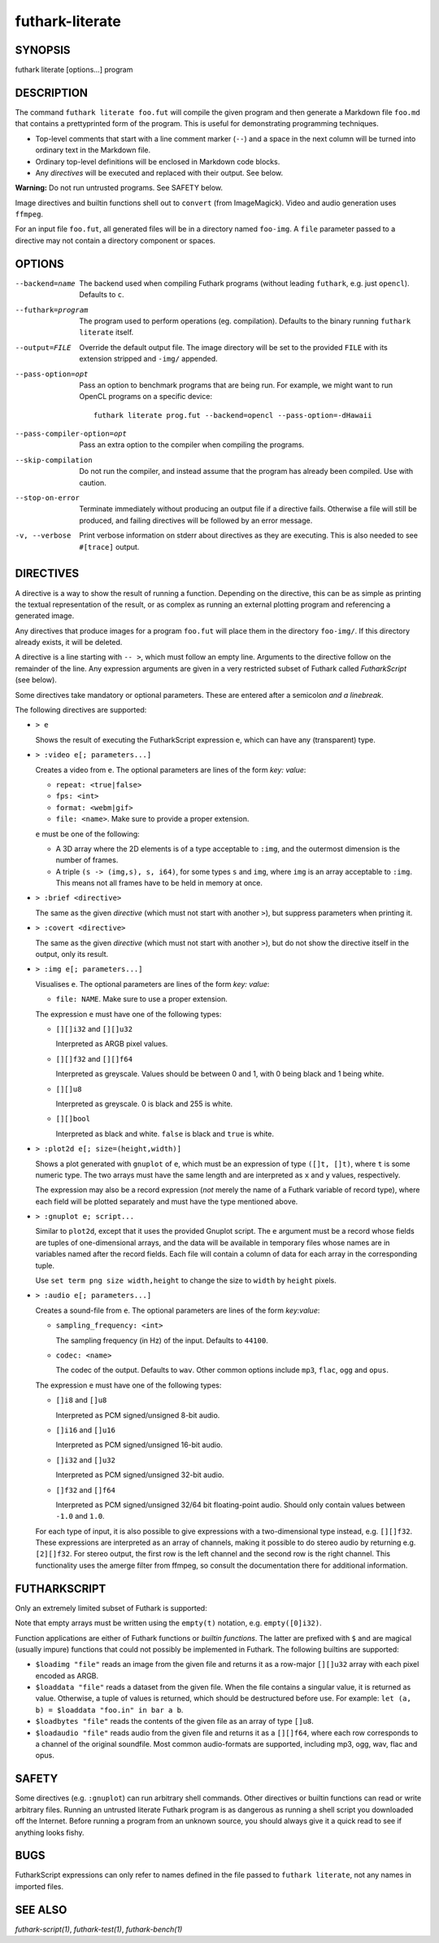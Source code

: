 .. role:: ref(emphasis)

.. _futhark-literate(1):

================
futhark-literate
================

SYNOPSIS
========

futhark literate [options...] program

DESCRIPTION
===========

The command ``futhark literate foo.fut`` will compile the given
program and then generate a Markdown file ``foo.md`` that contains a
prettyprinted form of the program.  This is useful for demonstrating
programming techniques.

* Top-level comments that start with a line comment marker (``--``)
  and a space in the next column will be turned into ordinary text in
  the Markdown file.

* Ordinary top-level definitions will be enclosed in Markdown code
  blocks.

* Any *directives* will be executed and replaced with their output.
  See below.

**Warning:** Do not run untrusted programs.  See SAFETY below.

Image directives and builtin functions shell out to ``convert`` (from
ImageMagick).  Video and audio generation uses ``ffmpeg``.

For an input file ``foo.fut``, all generated files will be in a
directory named ``foo-img``.  A ``file`` parameter passed to a
directive may not contain a directory component or spaces.

OPTIONS
=======

--backend=name

  The backend used when compiling Futhark programs (without leading
  ``futhark``, e.g. just ``opencl``).  Defaults to ``c``.

--futhark=program

  The program used to perform operations (eg. compilation).  Defaults
  to the binary running ``futhark literate`` itself.

--output=FILE

  Override the default output file.  The image directory will be set
  to the provided ``FILE`` with its extension stripped and ``-img/``
  appended.

--pass-option=opt

  Pass an option to benchmark programs that are being run.  For
  example, we might want to run OpenCL programs on a specific device::

    futhark literate prog.fut --backend=opencl --pass-option=-dHawaii

--pass-compiler-option=opt

  Pass an extra option to the compiler when compiling the programs.

--skip-compilation

  Do not run the compiler, and instead assume that the program has
  already been compiled.  Use with caution.

--stop-on-error

  Terminate immediately without producing an output file if a
  directive fails.  Otherwise a file will still be produced, and
  failing directives will be followed by an error message.

-v, --verbose

  Print verbose information on stderr about directives as they are
  executing.  This is also needed to see ``#[trace]`` output.

DIRECTIVES
==========

A directive is a way to show the result of running a function.
Depending on the directive, this can be as simple as printing the
textual representation of the result, or as complex as running an
external plotting program and referencing a generated image.

Any directives that produce images for a program ``foo.fut`` will
place them in the directory ``foo-img/``.  If this directory already
exists, it will be deleted.

A directive is a line starting with ``-- >``, which must follow an
empty line.  Arguments to the directive follow on the remainder of the
line.  Any expression arguments are given in a very restricted subset
of Futhark called *FutharkScript* (see below).

Some directives take mandatory or optional parameters.  These are
entered after a semicolon *and a linebreak*.

The following directives are supported:

* ``> e``

  Shows the result of executing the FutharkScript expression ``e``,
  which can have any (transparent) type.

* ``> :video e[; parameters...]``

  Creates a video from ``e``.  The optional parameters are lines of
  the form *key: value*:

  * ``repeat: <true|false>``

  * ``fps: <int>``

  * ``format: <webm|gif>``

  * ``file: <name>``.  Make sure to provide a proper extension.

  ``e`` must be one of the following:

  * A 3D array where the 2D elements is of a type acceptable to
    ``:img``, and the outermost dimension is the number of frames.

  * A triple ``(s -> (img,s), s, i64)``, for some types ``s`` and
    ``img``, where ``img`` is an array acceptable to ``:img``.  This
    means not all frames have to be held in memory at once.

* ``> :brief <directive>``

  The same as the given *directive* (which must not start with another
  ``>``), but suppress parameters when printing it.

* ``> :covert <directive>``

  The same as the given *directive* (which must not start with another
  ``>``), but do not show the directive itself in the output, only its
  result.

* ``> :img e[; parameters...]``

  Visualises ``e``.  The optional parameters are lines of
  the form *key: value*:

  * ``file: NAME``.  Make sure to use a proper extension.

  The expression ``e`` must have one of the following types:

  * ``[][]i32`` and ``[][]u32``

    Interpreted as ARGB pixel values.

  * ``[][]f32`` and ``[][]f64``

    Interpreted as greyscale. Values should be between 0 and 1, with 0
    being black and 1 being white.

  * ``[][]u8``

    Interpreted as greyscale. 0 is black and 255 is white.

  * ``[][]bool``

    Interpreted as black and white. ``false`` is black and ``true`` is
    white.

* ``> :plot2d e[; size=(height,width)]``

  Shows a plot generated with ``gnuplot`` of ``e``, which must be an
  expression of type ``([]t, []t)``, where ``t`` is some numeric type.
  The two arrays must have the same length and are interpreted as
  ``x`` and ``y`` values, respectively.

  The expression may also be a record expression (*not* merely the
  name of a Futhark variable of record type), where each field will be
  plotted separately and must have the type mentioned above.

* ``> :gnuplot e; script...``

  Similar to ``plot2d``, except that it uses the provided Gnuplot
  script.  The ``e`` argument must be a record whose fields are tuples
  of one-dimensional arrays, and the data will be available in
  temporary files whose names are in variables named after the record
  fields.  Each file will contain a column of data for each array in
  the corresponding tuple.

  Use ``set term png size width,height`` to change the size to
  ``width`` by ``height`` pixels.

* ``> :audio e[; parameters...]``

  Creates a sound-file from ``e``.  The optional parameters are lines of the
  form *key:value*:

  * ``sampling_frequency: <int>``

    The sampling frequency (in Hz) of the input.  Defaults to ``44100``.

  * ``codec: <name>``

    The codec of the output.  Defaults to ``wav``. Other common options include
    ``mp3``, ``flac``, ``ogg`` and ``opus``.

  The expression ``e`` must have one of the following types:

  * ``[]i8`` and ``[]u8``

    Interpreted as PCM signed/unsigned 8-bit audio.

  * ``[]i16`` and ``[]u16``

    Interpreted as PCM signed/unsigned 16-bit audio.

  * ``[]i32`` and ``[]u32``

    Interpreted as PCM signed/unsigned 32-bit audio.

  * ``[]f32`` and ``[]f64``

    Interpreted as PCM signed/unsigned 32/64 bit floating-point audio. Should
    only contain values between ``-1.0`` and ``1.0``.

  For each type of input, it is also possible to give expressions with a
  two-dimensional type instead, e.g. ``[][]f32``.  These expressions are
  interpreted as an array of channels, making it possible to do stereo audio by
  returning e.g. ``[2][]f32``.  For stereo output, the first row is the left
  channel and the second row is the right channel.  This functionality uses the
  amerge filter from ffmpeg, so consult the documentation there for additional
  information.

FUTHARKSCRIPT
=============

Only an extremely limited subset of Futhark is supported:

.. productionlist::
   script_exp:   `fun` `script_exp`*
            : | "(" `script_exp` ")"
            : | "(" `script_exp` ( "," `script_exp` )+ ")"
            : | "[" `script_exp` ( "," `script_exp` )+ "]"
            : | "empty" "(" ("[" `decimal` "]" )+ `script_type` ")"
            : | "{" "}"
            : | "{" (`id` = `script_exp`) ("," `id` = `script_exp`)* "}"
            : | "let" `script_pat` "=" `script_exp` "in" `script_exp`
            : | `literal`
   script_pat:  `id` | "(" `id` ("," `id`) ")"
   script_fun:  `id` | "$" `id`
   script_type: `int_type` | `float_type` | "bool"

Note that empty arrays must be written using the ``empty(t)``
notation, e.g. ``empty([0]i32)``.

Function applications are either of Futhark functions or *builtin
functions*.  The latter are prefixed with ``$`` and are magical
(usually impure) functions that could not possibly be implemented in
Futhark.  The following builtins are supported:

* ``$loadimg "file"`` reads an image from the given file and returns
  it as a row-major ``[][]u32`` array with each pixel encoded as ARGB.

* ``$loaddata "file"`` reads a dataset from the given file. When the file
  contains a singular value, it is returned as value. Otherwise, a tuple
  of values is returned, which should be destructured before use. For example:
  ``let (a, b) = $loaddata "foo.in" in bar a b``.

* ``$loadbytes "file"`` reads the contents of the given file as an
  array of type ``[]u8``.

* ``$loadaudio "file"`` reads audio from the given file and returns it as a
  ``[][]f64``, where each row corresponds to a channel of the original
  soundfile. Most common audio-formats are supported, including mp3, ogg, wav,
  flac and opus.

SAFETY
======

Some directives (e.g. ``:gnuplot``) can run arbitrary shell commands.
Other directives or builtin functions can read or write arbitrary
files.  Running an untrusted literate Futhark program is as dangerous
as running a shell script you downloaded off the Internet.  Before
running a program from an unknown source, you should always give it a
quick read to see if anything looks fishy.

BUGS
====

FutharkScript expressions can only refer to names defined in the file
passed to ``futhark literate``, not any names in imported files.

SEE ALSO
========

:ref:`futhark-script(1)`, :ref:`futhark-test(1)`, :ref:`futhark-bench(1)`
